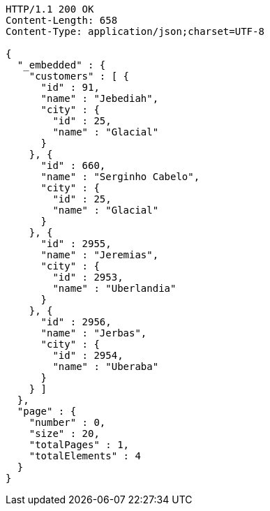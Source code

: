 [source,http,options="nowrap"]
----
HTTP/1.1 200 OK
Content-Length: 658
Content-Type: application/json;charset=UTF-8

{
  "_embedded" : {
    "customers" : [ {
      "id" : 91,
      "name" : "Jebediah",
      "city" : {
        "id" : 25,
        "name" : "Glacial"
      }
    }, {
      "id" : 660,
      "name" : "Serginho Cabelo",
      "city" : {
        "id" : 25,
        "name" : "Glacial"
      }
    }, {
      "id" : 2955,
      "name" : "Jeremias",
      "city" : {
        "id" : 2953,
        "name" : "Uberlandia"
      }
    }, {
      "id" : 2956,
      "name" : "Jerbas",
      "city" : {
        "id" : 2954,
        "name" : "Uberaba"
      }
    } ]
  },
  "page" : {
    "number" : 0,
    "size" : 20,
    "totalPages" : 1,
    "totalElements" : 4
  }
}
----